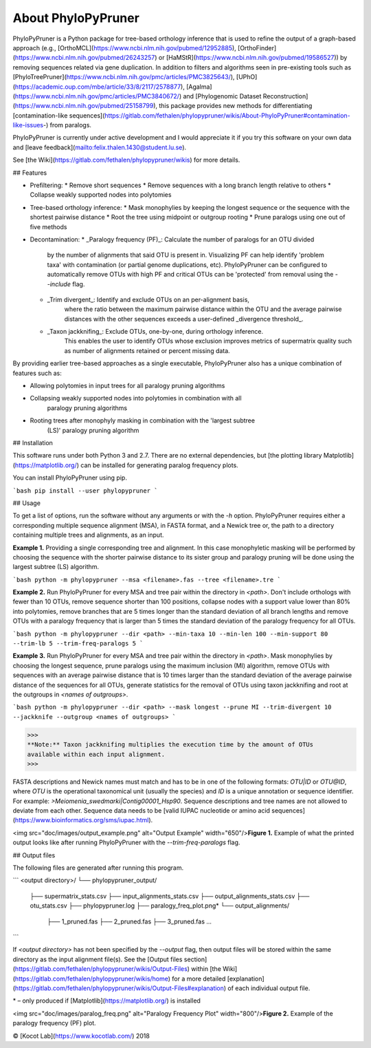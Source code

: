 About PhyloPyPruner
-------------------

PhyloPyPruner is a Python package for tree-based orthology inference that is
used to refine the output of a graph-based approach (e.g.,
[OrthoMCL](https://www.ncbi.nlm.nih.gov/pubmed/12952885),
[OrthoFinder](https://www.ncbi.nlm.nih.gov/pubmed/26243257) or
[HaMStR](https://www.ncbi.nlm.nih.gov/pubmed/19586527)) by removing sequences
related via gene duplication. In addition to filters and algorithms seen in
pre-existing tools such as
[PhyloTreePruner](https://www.ncbi.nlm.nih.gov/pmc/articles/PMC3825643/),
[UPhO](https://academic.oup.com/mbe/article/33/8/2117/2578877),
[Agalma](https://www.ncbi.nlm.nih.gov/pmc/articles/PMC3840672/) and
[Phylogenomic Dataset
Reconstruction](https://www.ncbi.nlm.nih.gov/pubmed/25158799), this package
provides new methods for differentiating [contamination-like
sequences](https://gitlab.com/fethalen/phylopypruner/wikis/About-PhyloPyPruner#contamination-like-issues-)
from paralogs.

PhyloPyPruner is currently under active development and I would appreciate it
if you try this software on your own data and [leave
feedback](mailto:felix.thalen.1430@student.lu.se).

See [the Wiki](https://gitlab.com/fethalen/phylopypruner/wikis) for more
details.

## Features

* Prefiltering:
  * Remove short sequences
  * Remove sequences with a long branch length relative to others
  * Collapse weakly supported nodes into polytomies
* Tree-based orthology inference:
  * Mask monophylies by keeping the longest sequence or the sequence with the shortest pairwise distance
  * Root the tree using midpoint or outgroup rooting
  * Prune paralogs using one out of five methods
* Decontamination:
  * _Paralogy frequency (PF)_: Calculate the number of paralogs for an OTU divided
      by the number of alignments that said OTU is present in. Visualizing PF
      can help identify 'problem taxa' with contamination (or partial genome
      duplications, etc). PhyloPyPruner can be configured to automatically
      remove OTUs with high PF and critical OTUs can be 'protected' from
      removal using the `--include` flag.
  * _Trim divergent_: Identify and exclude OTUs on an per-alignment basis,
      where the ratio between the maximum pairwise distance within the OTU and
      the average pairwise distances with the other sequences exceeds a
      user-defined _divergence threshold_.
  * _Taxon jackknifing_: Exclude OTUs, one-by-one, during orthology inference.
      This enables the user to identify OTUs whose exclusion improves metrics
      of supermatrix quality such as number of alignments retained or percent
      missing data.

By providing earlier tree-based approaches as a single executable,
PhyloPyPruner also has a unique combination of features such as:

* Allowing polytomies in input trees for all paralogy pruning algorithms
* Collapsing weakly supported nodes into polytomies in combination with all
    paralogy pruning algorithms
* Rooting trees after monophyly masking in combination with the 'largest subtree
    (LS)' paralogy pruning algorithm

## Installation

This software runs under both Python 3 and 2.7. There are no external
dependencies, but [the plotting library Matplotlib](https://matplotlib.org/)
can be installed for generating paralog frequency plots.

You can install PhyloPyPruner using pip.

```bash
pip install --user phylopypruner
```

## Usage

To get a list of options, run the software without any arguments or with the
`-h` option. PhyloPyPruner requires either a corresponding multiple sequence
alignment (MSA), in FASTA format, and a Newick tree or, the path to a directory
containing multiple trees and alignments, as an input.

**Example 1.** Providing a single corresponding tree and alignment. In this
case monophyletic masking will be performed by choosing the sequence with the
shorter pairwise distance to its sister group and paralogy pruning will be done
using the largest subtree (LS) algorithm.

```bash
python -m phylopypruner --msa <filename>.fas --tree <filename>.tre
```

**Example 2.** Run PhyloPyPruner for every MSA and tree pair within the
directory in `<path>`. Don't include orthologs with fewer than 10 OTUs, remove
sequence shorter than 100 positions, collapse nodes with a support value lower
than 80% into polytomies, remove branches that are 5 times longer than the
standard deviation of all branch lengths and remove OTUs with a paralogy
frequency that is larger than 5 times the standard deviation of the paralogy
frequency for all OTUs.

```bash
python -m phylopypruner --dir <path> --min-taxa 10 --min-len 100 --min-support
80 --trim-lb 5 --trim-freq-paralogs 5
```

**Example 3.** Run PhyloPyPruner for every MSA and tree pair within the
directory in `<path>`. Mask monophylies by choosing the longest sequence, prune
paralogs using the maximum inclusion (MI) algorithm, remove OTUs with sequences
with an average pairwise distance that is 10 times larger than the standard
deviation of the average pairwise distance of the sequences for all OTUs,
generate statistics for the removal of OTUs using taxon jackknifing and root at
the outgroups in `<names of outgroups>`.

```bash
python -m phylopypruner --dir <path> --mask longest --prune MI --trim-divergent
10 --jackknife --outgroup <names of outgroups>
```

>>>
**Note:** Taxon jackknifing multiplies the execution time by the amount of OTUs
available within each input alignment.
>>>

FASTA descriptions and Newick names must match and has to be in one of the
following formats: `OTU|ID` or `OTU@ID`, where `OTU` is the operational
taxonomical unit (usually the species) and `ID` is a unique annotation or
sequence identifier. For example: `>Meiomenia_swedmarki|Contig00001_Hsp90`.
Sequence descriptions and tree names are not allowed to deviate from each
other. Sequence data needs to be [valid IUPAC nucleotide or amino acid
sequences](https://www.bioinformatics.org/sms/iupac.html).

<img src="doc/images/output_example.png" alt="Output Example"
width="650"/>\
**Figure 1.** Example of what the printed output looks like after running
PhyloPyPruner with the `--trim-freq-paralogs` flag.

## Output files

The following files are generated after running this program.

```
<output directory>/
└── phylopypruner_output/
    ├── supermatrix_stats.csv
    ├── input_alignments_stats.csv
    ├── output_alignments_stats.csv
    ├── otu_stats.csv
    ├── phylopypruner.log
    ├── paralogy_freq_plot.png*
    └── output_alignments/
        ├── 1_pruned.fas
        ├── 2_pruned.fas
        ├── 3_pruned.fas
        ...
```

If `<output directory>` has not been specified by the `--output` flag, then
output files will be stored within the same directory as the input alignment
file(s). See the [Output files
section](https://gitlab.com/fethalen/phylopypruner/wikis/Output-Files) within
[the Wiki](https://gitlab.com/fethalen/phylopypruner/wikis/home) for a more
detailed
[explanation](https://gitlab.com/fethalen/phylopypruner/wikis/Output-Files#explanation)
of each individual output file.

\* – only produced if [Matplotlib](https://matplotlib.org/) is installed

<img src="doc/images/paralog_freq.png" alt="Paralogy Frequency Plot" width="800"/>\
**Figure 2.** Example of the paralogy frequency (PF) plot.

© [Kocot Lab](https://www.kocotlab.com/) 2018


